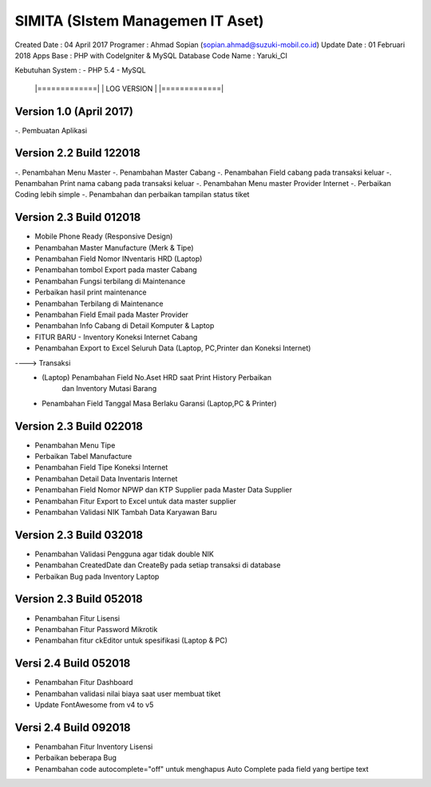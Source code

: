 SIMITA (SIstem Managemen IT Aset)
=================================
Created Date 	 : 04 April 2017
Programer 	 : Ahmad Sopian (sopian.ahmad@suzuki-mobil.co.id)
Update Date	 : 01 Februari 2018
Apps Base    	 : PHP with CodeIgniter & MySQL Database
Code Name	 : Yaruki_CI

Kebutuhan System :
- PHP 5.4
- MySQL





	|=============|
	| LOG VERSION | 
	|=============|

Version 1.0 (April 2017)
------------------------
-. Pembuatan Aplikasi

Version 2.2 Build 122018
------------------------
-. Penambahan Menu Master
-. Penambahan Master Cabang
-. Penambahan Field cabang pada transaksi keluar
-. Penambahan Print nama cabang pada transaksi keluar
-. Penambahan Menu master Provider Internet
-. Perbaikan Coding lebih simple
-. Penambahan dan perbaikan tampilan status tiket

Version 2.3 Build 012018
------------------------
- Mobile Phone Ready (Responsive Design)
- Penambahan Master Manufacture (Merk & Tipe)
- Penambahan Field Nomor INventaris HRD (Laptop)
- Penambahan tombol Export pada master Cabang
- Penambahan Fungsi terbilang di Maintenance
- Perbaikan hasil print maintenance
- Penambahan Terbilang di Maintenance
- Penambahan Field Email pada Master Provider
- Penambahan Info Cabang di Detail Komputer & Laptop
- FITUR BARU - Inventory Koneksi Internet Cabang
- Penambahan Export to Excel Seluruh Data (Laptop, PC,Printer dan Koneksi Internet)
----> Transaksi
	- (Laptop) Penambahan Field No.Aset HRD saat Print History Perbaikan
	  	   dan Inventory Mutasi Barang
	- Penambahan Field Tanggal Masa Berlaku Garansi (Laptop,PC & Printer)

Version 2.3 Build 022018
------------------------
- Penambahan Menu Tipe
- Perbaikan Tabel Manufacture
- Penambahan Field Tipe Koneksi Internet
- Penambahan Detail Data Inventaris Internet
- Penambahan Field Nomor NPWP dan KTP Supplier pada Master Data Supplier
- Penambahan Fitur Export to Excel untuk data master supplier
- Penambahan Validasi NIK Tambah Data Karyawan Baru

Version 2.3 Build 032018
------------------------
- Penambahan Validasi Pengguna agar tidak double NIK
- Penambahan CreatedDate dan CreateBy pada setiap transaksi di database
- Perbaikan Bug pada Inventory Laptop

Version 2.3 Build 052018
------------------------
- Penambahan Fitur Lisensi
- Penambahan Fitur Password Mikrotik
- Penambahan fitur ckEditor untuk spesifikasi (Laptop & PC)

Versi 2.4 Build 052018
----------------------
- Penambahan Fitur Dashboard
- Penambahan validasi nilai biaya saat user membuat tiket
- Update FontAwesome from v4 to v5

Versi 2.4 Build 092018
----------------------
- Penambahan Fitur Inventory Lisensi
- Perbaikan beberapa Bug
- Penambahan code autocomplete="off" untuk menghapus Auto Complete pada field yang bertipe text
